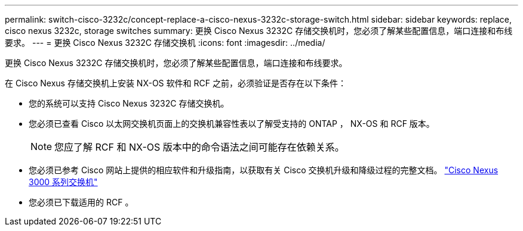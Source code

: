 ---
permalink: switch-cisco-3232c/concept-replace-a-cisco-nexus-3232c-storage-switch.html 
sidebar: sidebar 
keywords: replace, cisco nexus 3232c, storage switches 
summary: 更换 Cisco Nexus 3232C 存储交换机时，您必须了解某些配置信息，端口连接和布线要求。 
---
= 更换 Cisco Nexus 3232C 存储交换机
:icons: font
:imagesdir: ../media/


[role="lead"]
更换 Cisco Nexus 3232C 存储交换机时，您必须了解某些配置信息，端口连接和布线要求。

在 Cisco Nexus 存储交换机上安装 NX-OS 软件和 RCF 之前，必须验证是否存在以下条件：

* 您的系统可以支持 Cisco Nexus 3232C 存储交换机。
* 您必须已查看 Cisco 以太网交换机页面上的交换机兼容性表以了解受支持的 ONTAP ， NX-OS 和 RCF 版本。
+
[NOTE]
====
您应了解 RCF 和 NX-OS 版本中的命令语法之间可能存在依赖关系。

====
* 您必须已参考 Cisco 网站上提供的相应软件和升级指南，以获取有关 Cisco 交换机升级和降级过程的完整文档。 http://www.cisco.com/en/US/products/ps9670/prod_installation_guides_list.html["Cisco Nexus 3000 系列交换机"^]
* 您必须已下载适用的 RCF 。

